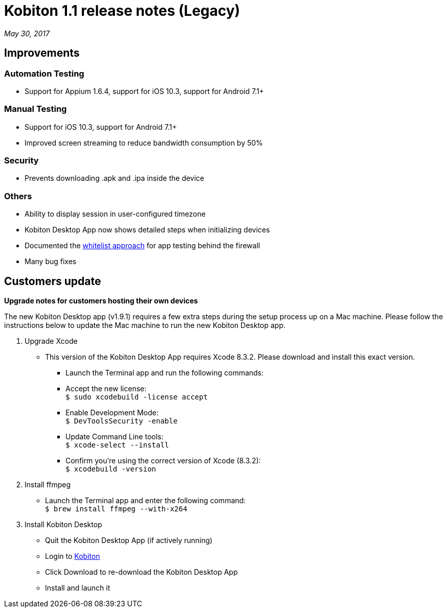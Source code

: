 = Kobiton 1.1 release notes (Legacy)
:navtitle: Kobiton 1.1 release notes

_May 30, 2017_

== Improvements

=== Automation Testing

* Support for Appium 1.6.4, support for iOS 10.3, support for Android 7.1+

=== Manual Testing

* Support for iOS 10.3, support for Android 7.1+
* Improved screen streaming to reduce bandwidth consumption by 50%

=== Security

* Prevents downloading .apk and .ipa inside the device

=== Others

* Ability to display session in user-configured timezone
* Kobiton Desktop App now shows detailed steps when initializing devices
* Documented the https://support.kobiton.com/faq/local-testing-vpn[whitelist approach] for app testing behind the firewall
* Many bug fixes

== Customers update

*Upgrade notes for customers hosting their own devices*

The new Kobiton Desktop app (v1.9.1) requires a few extra steps during the setup process up on a Mac machine. Please follow the instructions below to update the Mac machine to run the new Kobiton Desktop app.

1. Upgrade Xcode
** This version of the Kobiton Desktop App requires Xcode 8.3.2. Please download and install this exact version.
*** Launch the Terminal app and run the following commands:
*** Accept the new license: +
`$ sudo xcodebuild -license accept`
*** Enable Development Mode: +
`$ DevToolsSecurity -enable`
*** Update Command Line tools: +
`$ xcode-select --install`
*** Confirm you're using the correct version of Xcode (8.3.2): +
`$ xcodebuild -version`

2. Install ffmpeg
** Launch the Terminal app and enter the following command: +
`$ brew install ffmpeg --with-x264`

3. Install Kobiton Desktop
** Quit the Kobiton Desktop App (if actively running)
** Login to https://portal.kobiton.com/login[Kobiton]
** Click Download to re-download the Kobiton Desktop App
** Install and launch it
